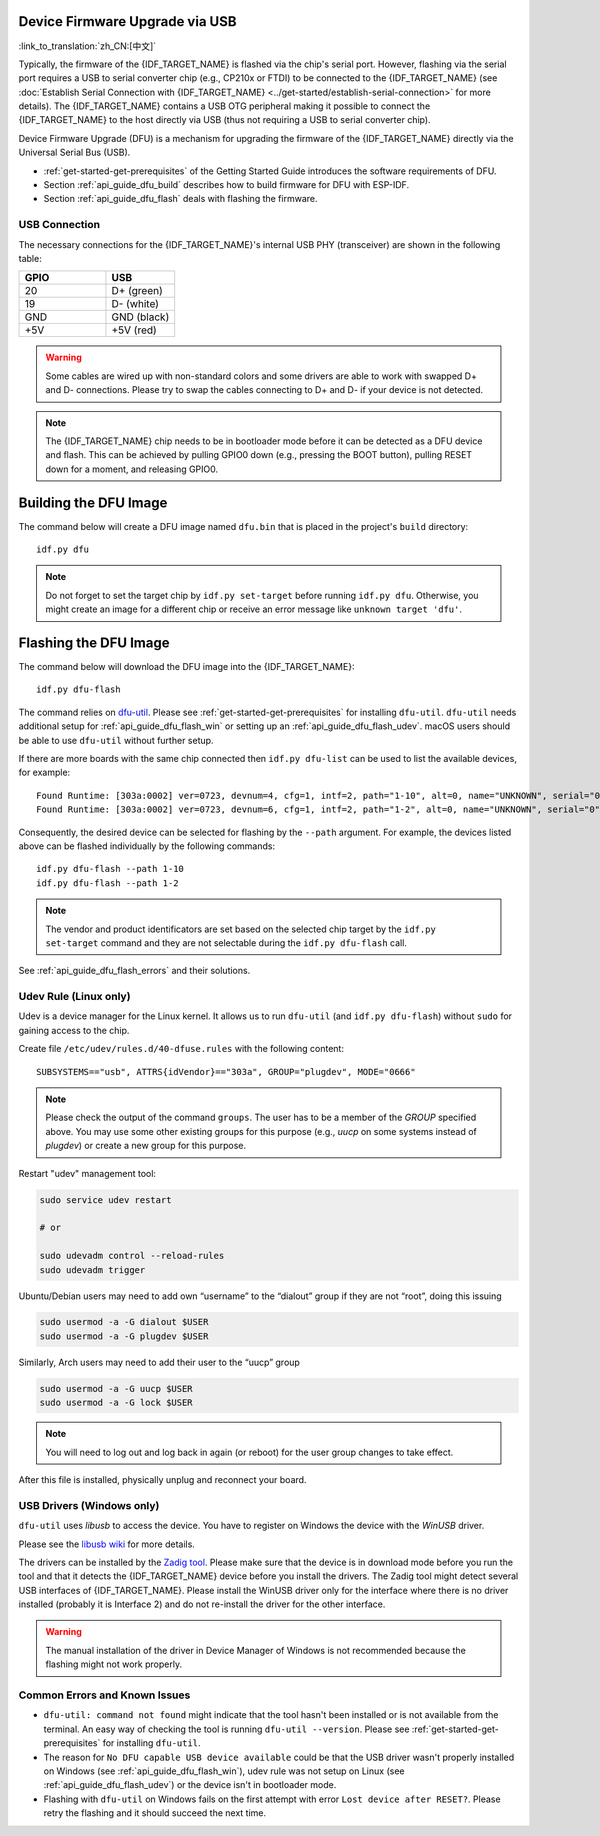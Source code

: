 Device Firmware Upgrade via USB
========================================

:link_to_translation:`zh_CN:[中文]`

Typically, the firmware of the {IDF_TARGET_NAME} is flashed via the chip's serial port. However, flashing via the serial port requires a USB to serial converter chip (e.g., CP210x or FTDI) to be connected to the {IDF_TARGET_NAME} (see :doc:`Establish Serial Connection with {IDF_TARGET_NAME} <../get-started/establish-serial-connection>` for more details). The {IDF_TARGET_NAME} contains a USB OTG peripheral making it possible to connect the {IDF_TARGET_NAME} to the host directly via USB (thus not requiring a USB to serial converter chip).

Device Firmware Upgrade (DFU) is a mechanism for upgrading the firmware of the {IDF_TARGET_NAME} directly via the Universal Serial Bus (USB).

- :ref:`get-started-get-prerequisites` of the Getting Started Guide introduces the software requirements of DFU.
- Section :ref:`api_guide_dfu_build` describes how to build firmware for DFU with ESP-IDF.
- Section :ref:`api_guide_dfu_flash` deals with flashing the firmware.

USB Connection
--------------

The necessary connections for the {IDF_TARGET_NAME}'s internal USB PHY (transceiver) are shown in the following table:

.. list-table::
   :header-rows: 1
   :widths: 25 20

   * - GPIO
     - USB

   * - 20
     - D+ (green)

   * - 19
     - D- (white)

   * - GND
     - GND (black)

   * - +5V
     - +5V (red)

.. warning::

    Some cables are wired up with non-standard colors and some drivers are able to work with swapped D+ and D- connections. Please try to swap the cables connecting to D+ and D- if your device is not detected.

.. only:: esp32s3

    By default, the :doc:`USB_SERIAL_JTAG<usb-serial-jtag-console>` module is connected to the {IDF_TARGET_NAME}'s internal USB PHY, while the USB OTG peripheral can be used only if an external USB PHY is connected. Since DFU is provided via the USB OTG peripheral, it cannot be used through the internal PHY in this configuration.

    However, users can permanently switch the internal USB PHY to work with USB OTG peripheral instead of USB_SERIAL_JTAG by burning the ``USB_PHY_SEL`` eFuse. See *{IDF_TARGET_NAME} Technical Reference Manual* [`PDF <{IDF_TARGET_TRM_EN_URL}>`__] for more details about USB_SERIAL_JTAG and USB OTG.

.. note::

    The {IDF_TARGET_NAME} chip needs to be in bootloader mode before it can be detected as a DFU device and flash. This can be achieved by pulling GPIO0 down (e.g., pressing the BOOT button), pulling RESET down for a moment, and releasing GPIO0.


.. _api_guide_dfu_build:

Building the DFU Image
======================

The command below will create a DFU image named ``dfu.bin`` that is placed in the project's ``build`` directory::

    idf.py dfu

.. note::
    Do not forget to set the target chip by ``idf.py set-target`` before running ``idf.py dfu``. Otherwise, you might create an image for a different chip or receive an error message like ``unknown target 'dfu'``.

.. _api_guide_dfu_flash:

Flashing the DFU Image
====================================

The command below will download the DFU image into the {IDF_TARGET_NAME}::

    idf.py dfu-flash

The command relies on `dfu-util <http://dfu-util.sourceforge.net/>`_. Please see :ref:`get-started-get-prerequisites` for installing ``dfu-util``. ``dfu-util`` needs additional setup for :ref:`api_guide_dfu_flash_win` or setting up an :ref:`api_guide_dfu_flash_udev`. macOS users should be able to use ``dfu-util`` without further setup.

If there are more boards with the same chip connected then ``idf.py dfu-list`` can be used to list the available devices, for example::

    Found Runtime: [303a:0002] ver=0723, devnum=4, cfg=1, intf=2, path="1-10", alt=0, name="UNKNOWN", serial="0"
    Found Runtime: [303a:0002] ver=0723, devnum=6, cfg=1, intf=2, path="1-2", alt=0, name="UNKNOWN", serial="0"

Consequently, the desired device can be selected for flashing by the ``--path`` argument. For example, the devices listed above can be flashed individually by the following commands::

    idf.py dfu-flash --path 1-10
    idf.py dfu-flash --path 1-2

.. note::
    The vendor and product identificators are set based on the selected chip target by the ``idf.py set-target`` command and they are not selectable during the ``idf.py dfu-flash`` call.

See :ref:`api_guide_dfu_flash_errors` and their solutions.

.. _api_guide_dfu_flash_udev:

Udev Rule (Linux only)
----------------------

Udev is a device manager for the Linux kernel. It allows us to run ``dfu-util`` (and ``idf.py dfu-flash``) without ``sudo`` for gaining access to the chip.

Create file ``/etc/udev/rules.d/40-dfuse.rules`` with the following content::

    SUBSYSTEMS=="usb", ATTRS{idVendor}=="303a", GROUP="plugdev", MODE="0666"

.. note::
    Please check the output of the command ``groups``. The user has to be a member of the `GROUP` specified above. You may use some other existing groups for this purpose (e.g., `uucp` on some systems instead of `plugdev`) or create a new group for this purpose.

Restart "udev" management tool:

.. code-block:: bash

    sudo service udev restart

    # or

    sudo udevadm control --reload-rules
    sudo udevadm trigger


Ubuntu/Debian users may need to add own “username” to the “dialout” group if
they are not “root”, doing this issuing

.. code-block:: bash

    sudo usermod -a -G dialout $USER
    sudo usermod -a -G plugdev $USER

Similarly, Arch users may need to add their user to the “uucp” group

.. code-block:: bash

    sudo usermod -a -G uucp $USER
    sudo usermod -a -G lock $USER

.. note::
  You will need to log out and log back in again (or reboot) for the user
  group changes to take effect.

After this file is installed, physically unplug and reconnect your board.

.. _api_guide_dfu_flash_win:

USB Drivers (Windows only)
--------------------------

``dfu-util`` uses `libusb` to access the device. You have to register on Windows the device with the `WinUSB` driver.

Please see the `libusb wiki <https://github.com/libusb/libusb/wiki/Windows#How_to_use_libusb_on_Windows>`_ for more details.

The drivers can be installed by the `Zadig tool <https://zadig.akeo.ie/>`_. Please make sure that the device is in download mode before you run the tool and that it detects the {IDF_TARGET_NAME} device before you install the drivers. The Zadig tool might detect several USB interfaces of {IDF_TARGET_NAME}. Please install the WinUSB driver only for the interface where there is no driver installed (probably it is Interface 2) and do not re-install the driver for the other interface.

.. warning::
    The manual installation of the driver in Device Manager of Windows is not recommended because the flashing might not work properly.

.. _api_guide_dfu_flash_errors:

Common Errors and Known Issues
------------------------------

- ``dfu-util: command not found`` might indicate that the tool hasn't been installed or is not available from the terminal. An easy way of checking the tool is running ``dfu-util --version``. Please see :ref:`get-started-get-prerequisites` for installing ``dfu-util``.

- The reason for ``No DFU capable USB device available`` could be that the USB driver wasn't properly installed on Windows (see :ref:`api_guide_dfu_flash_win`), udev rule was not setup on Linux (see :ref:`api_guide_dfu_flash_udev`) or the device isn't in bootloader mode.

- Flashing with ``dfu-util`` on Windows fails on the first attempt with error ``Lost device after RESET?``. Please retry the flashing and it should succeed the next time.
